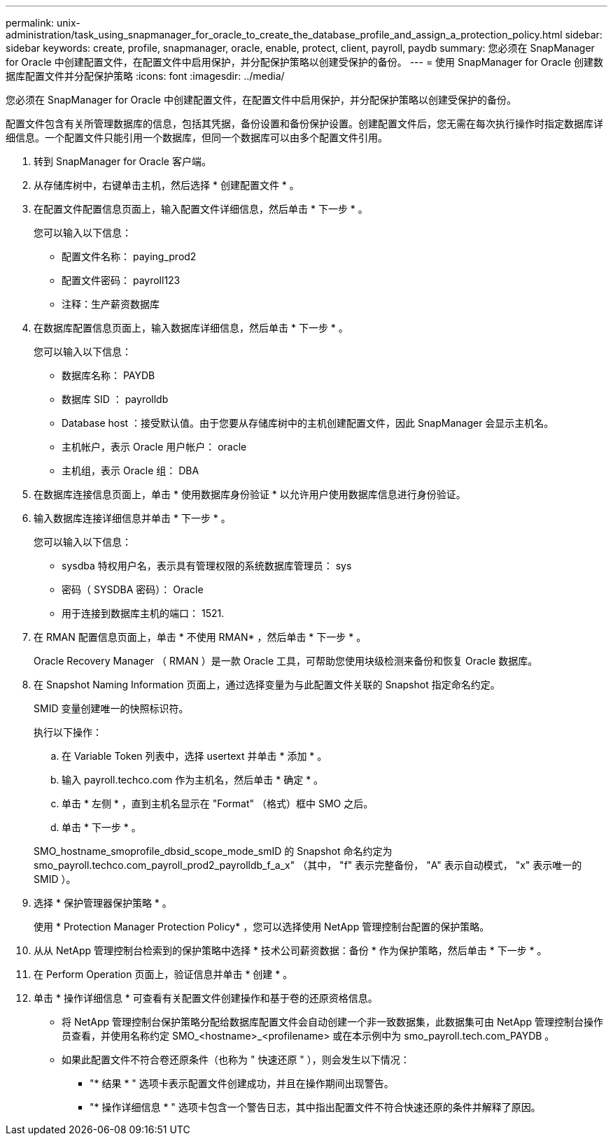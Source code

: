 ---
permalink: unix-administration/task_using_snapmanager_for_oracle_to_create_the_database_profile_and_assign_a_protection_policy.html 
sidebar: sidebar 
keywords: create, profile, snapmanager, oracle, enable, protect, client, payroll, paydb 
summary: 您必须在 SnapManager for Oracle 中创建配置文件，在配置文件中启用保护，并分配保护策略以创建受保护的备份。 
---
= 使用 SnapManager for Oracle 创建数据库配置文件并分配保护策略
:icons: font
:imagesdir: ../media/


[role="lead"]
您必须在 SnapManager for Oracle 中创建配置文件，在配置文件中启用保护，并分配保护策略以创建受保护的备份。

配置文件包含有关所管理数据库的信息，包括其凭据，备份设置和备份保护设置。创建配置文件后，您无需在每次执行操作时指定数据库详细信息。一个配置文件只能引用一个数据库，但同一个数据库可以由多个配置文件引用。

. 转到 SnapManager for Oracle 客户端。
. 从存储库树中，右键单击主机，然后选择 * 创建配置文件 * 。
. 在配置文件配置信息页面上，输入配置文件详细信息，然后单击 * 下一步 * 。
+
您可以输入以下信息：

+
** 配置文件名称： paying_prod2
** 配置文件密码： payroll123
** 注释：生产薪资数据库


. 在数据库配置信息页面上，输入数据库详细信息，然后单击 * 下一步 * 。
+
您可以输入以下信息：

+
** 数据库名称： PAYDB
** 数据库 SID ： payrolldb
** Database host ：接受默认值。由于您要从存储库树中的主机创建配置文件，因此 SnapManager 会显示主机名。
** 主机帐户，表示 Oracle 用户帐户： oracle
** 主机组，表示 Oracle 组： DBA


. 在数据库连接信息页面上，单击 * 使用数据库身份验证 * 以允许用户使用数据库信息进行身份验证。
. 输入数据库连接详细信息并单击 * 下一步 * 。
+
您可以输入以下信息：

+
** sysdba 特权用户名，表示具有管理权限的系统数据库管理员： sys
** 密码（ SYSDBA 密码）： Oracle
** 用于连接到数据库主机的端口： 1521.


. 在 RMAN 配置信息页面上，单击 * 不使用 RMAN* ，然后单击 * 下一步 * 。
+
Oracle Recovery Manager （ RMAN ）是一款 Oracle 工具，可帮助您使用块级检测来备份和恢复 Oracle 数据库。

. 在 Snapshot Naming Information 页面上，通过选择变量为与此配置文件关联的 Snapshot 指定命名约定。
+
SMID 变量创建唯一的快照标识符。

+
执行以下操作：

+
.. 在 Variable Token 列表中，选择 usertext 并单击 * 添加 * 。
.. 输入 payroll.techco.com 作为主机名，然后单击 * 确定 * 。
.. 单击 * 左侧 * ，直到主机名显示在 "Format" （格式）框中 SMO 之后。
.. 单击 * 下一步 * 。


+
SMO_hostname_smoprofile_dbsid_scope_mode_smID 的 Snapshot 命名约定为 smo_payroll.techco.com_payroll_prod2_payrolldb_f_a_x" （其中， "f" 表示完整备份， "A" 表示自动模式， "x" 表示唯一的 SMID ）。

. 选择 * 保护管理器保护策略 * 。
+
使用 * Protection Manager Protection Policy* ，您可以选择使用 NetApp 管理控制台配置的保护策略。

. 从从 NetApp 管理控制台检索到的保护策略中选择 * 技术公司薪资数据：备份 * 作为保护策略，然后单击 * 下一步 * 。
. 在 Perform Operation 页面上，验证信息并单击 * 创建 * 。
. 单击 * 操作详细信息 * 可查看有关配置文件创建操作和基于卷的还原资格信息。
+
** 将 NetApp 管理控制台保护策略分配给数据库配置文件会自动创建一个非一致数据集，此数据集可由 NetApp 管理控制台操作员查看，并使用名称约定 SMO_<hostname>_<profilename> 或在本示例中为 smo_payroll.tech.com_PAYDB 。
** 如果此配置文件不符合卷还原条件（也称为 " 快速还原 " ），则会发生以下情况：
+
*** "* 结果 * " 选项卡表示配置文件创建成功，并且在操作期间出现警告。
*** "* 操作详细信息 * " 选项卡包含一个警告日志，其中指出配置文件不符合快速还原的条件并解释了原因。





